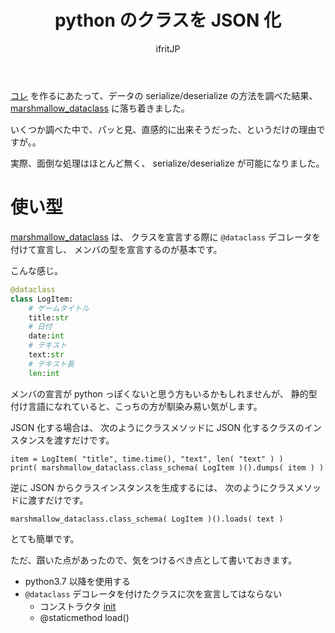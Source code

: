 # -*- coding:utf-8 -*-
#+LAYOUT: post
#+TITLE: python のクラスを JSON 化
#+TAGS: python
#+AUTHOR: ifritJP
#+OPTIONS: ^:{}
#+STARTUP: nofold

[[https://github.com/ifritJP/game-message-tts][コレ]] を作るにあたって、データの serialize/deserialize の方法を調べた結果、
[[https://pypi.org/project/marshmallow-dataclass/][marshmallow_dataclass]] に落ち着きました。

いくつか調べた中で、パッと見、直感的に出来そうだった、というだけの理由ですが。。

実際、面倒な処理はほとんど無く、 serialize/deserialize が可能になりました。

* 使い型

[[https://pypi.org/project/marshmallow-dataclass/][marshmallow_dataclass]] は、
クラスを宣言する際に =@dataclass= デコレータを付けて宣言し、
メンバの型を宣言するのが基本です。

こんな感じ。

#+BEGIN_SRC py
@dataclass
class LogItem:
    # ゲームタイトル
    title:str
    # 日付
    date:int
    # テキスト
    text:str
    # テキスト長
    len:int
#+END_SRC

メンバの宣言が python っぽくないと思う方もいるかもしれませんが、
静的型付け言語になれていると、こっちの方が馴染み易い気がします。

JSON 化する場合は、
次のようにクラスメソッドに JSON 化するクラスのインスタンスを渡すだけです。

: item = LogItem( "title", time.time(), "text", len( "text" ) )
: print( marshmallow_dataclass.class_schema( LogItem )().dumps( item ) )

逆に JSON からクラスインスタンスを生成するには、
次のようにクラスメソッドに渡すだけです。

: marshmallow_dataclass.class_schema( LogItem )().loads( text )

とても簡単です。


ただ、躓いた点があったので、気をつけるべき点として書いておきます。

- python3.7 以降を使用する
- =@dataclass= デコレータを付けたクラスに次を宣言してはならない
  - コンストラクタ __init__
  - @staticmethod load()
